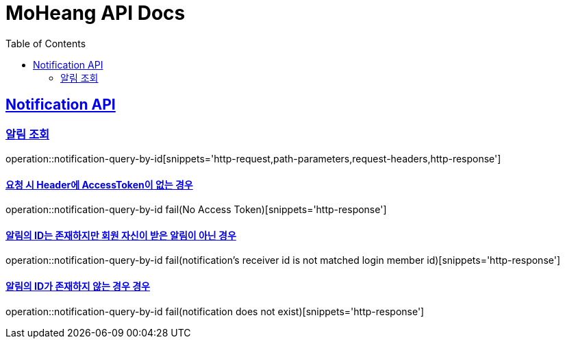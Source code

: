 = MoHeang API Docs
:doctype: book
:icons: font
// 문서에 표기되는 코드들의 하이라이팅을 highlightjs를 사용
:source-highlighter: highlightjs
// toc (Table Of Contents)를 문서의 좌측에 두기
:toc: left
:toclevels: 2
:sectlinks:



[[Notification-API]]
== Notification API

[[Notification-알림-조회]]
=== 알림 조회

operation::notification-query-by-id[snippets='http-request,path-parameters,request-headers,http-response']


==== 요청 시 Header에 AccessToken이 없는 경우

operation::notification-query-by-id fail(No Access Token)[snippets='http-response']

==== 알림의 ID는 존재하지만 회원 자신이 받은 알림이 아닌 경우

operation::notification-query-by-id fail(notification's receiver id is not matched login member id)[snippets='http-response']

==== 알림의 ID가 존재하지 않는 경우 경우

operation::notification-query-by-id fail(notification does not exist)[snippets='http-response']

